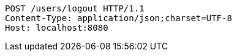 [source,http,options="nowrap"]
----
POST /users/logout HTTP/1.1
Content-Type: application/json;charset=UTF-8
Host: localhost:8080

----